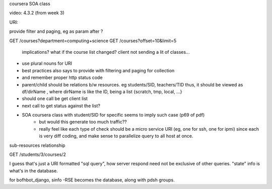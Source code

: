 

coursera SOA class


video: 4.3.2 (from week 3)

URI:

provide filter and paging, eg as param after ?

GET /courses?department=computing+science
GET /courses?offset=10&limit=5
	implications?
	what if the course list changed?
	client not sending a lit of classes... 



* use plural nouns for URI
* best practices also says to provide with filtering and paging for collection
* and remember proper http status code
* parent/child should be relations b/w resources.  eg students/SID, teachers/TID
  thus, it should be viewed as df/dirName , where dirName is like the ID, being a list {scratch, tmp, local, ...}





* should one call be get client list
* next call to get status against the list?
* SOA coursera class with student/SID for specific seems to imply such case (p69 of pdf)
    - but would this generate too much traffic??
    - really feel like each type of check should be a micro service URI (eg, one for ssh, one for ipmi)
      since each is very diff coding, and make sense to parallelize query to all host at once.



sub-resources relationship

GET /students/3/courses/2

I guess that's just a URI formatted "sql query", how server respond need not be exclusive of other queries.
"state" info is what's in the database.

for bofhbot_django, sinfo -RSE becomes the database, along with pdsh groups.




